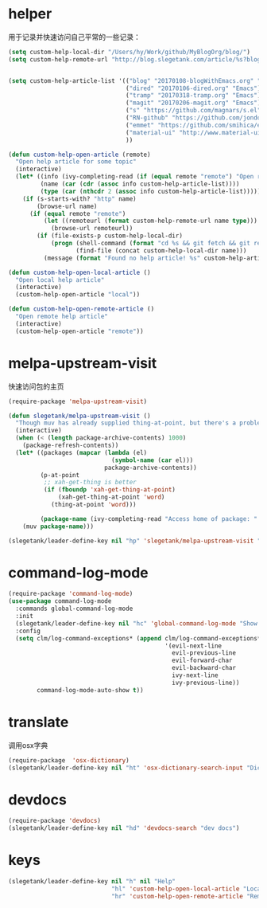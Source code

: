 * helper
用于记录并快速访问自己平常的一些记录：
#+BEGIN_SRC emacs-lisp
  (setq custom-help-local-dir "/Users/hy/Work/github/MyBlogOrg/blog/")
  (setq custom-help-remote-url "http://blog.slegetank.com/article/%s?blogtype=%s")


  (setq custom-help-article-list '(("blog" "20170108-blogWithEmacs.org" "Emacs")
                                   ("dired" "20170106-dired.org" "Emacs")
                                   ("tramp" "20170318-tramp.org" "Emacs")
                                   ("magit" "20170206-magit.org" "Emacs")
                                   ("s" "https://github.com/magnars/s.el" "Emacs")
                                   ("RN-github" "https://github.com/jondot/awesome-react-native" "RN")
                                   ("emmet" "https://github.com/smihica/emmet-mode" "js")
                                   ("material-ui" "http://www.material-ui.com/#/" "react")
                                   ))

  (defun custom-help-open-article (remote)
    "Open help article for some topic"
    (interactive)
    (let* ((info (ivy-completing-read (if (equal remote "remote") "Open remote topic: " "Open local topic: ") custom-help-article-list nil t))
           (name (car (cdr (assoc info custom-help-article-list))))
           (type (car (nthcdr 2 (assoc info custom-help-article-list)))))
      (if (s-starts-with? "http" name)
          (browse-url name)
        (if (equal remote "remote")
            (let ((remoteurl (format custom-help-remote-url name type)))
              (browse-url remoteurl))
          (if (file-exists-p custom-help-local-dir)
              (progn (shell-command (format "cd %s && git fetch && git rebase" custom-help-local-dir))
                     (find-file (concat custom-help-local-dir name)))
            (message (format "Found no help article! %s" custom-help-article-list)))))))

  (defun custom-help-open-local-article ()
    "Open local help article"
    (interactive)
    (custom-help-open-article "local"))

  (defun custom-help-open-remote-article ()
    "Open remote help article"
    (interactive)
    (custom-help-open-article "remote"))
#+END_SRC

* melpa-upstream-visit
快速访问包的主页
#+BEGIN_SRC emacs-lisp
    (require-package 'melpa-upstream-visit)

    (defun slegetank/melpa-upstream-visit ()
      "Though muv has already supplied thing-at-point, but there's a problem for the listp code in org-mode: `thing-at-point in org returns diff from in el. So I have to do it myself for better exp."
      (interactive)
      (when (< (length package-archive-contents) 1000)
        (package-refresh-contents))
      (let* ((packages (mapcar (lambda (el)
                                 (symbol-name (car el)))
                               package-archive-contents))
             (p-at-point
              ;; xah-get-thing is better
              (if (fboundp 'xah-get-thing-at-point)
                  (xah-get-thing-at-point 'word)
                (thing-at-point 'word)))

             (package-name (ivy-completing-read "Access home of package: " packages nil t p-at-point)))
        (muv package-name)))

    (slegetank/leader-define-key nil "hp" 'slegetank/melpa-upstream-visit "Find package's homepage")
#+END_SRC

* command-log-mode
#+BEGIN_SRC emacs-lisp
  (require-package 'command-log-mode)
  (use-package command-log-mode
    :commands global-command-log-mode
    :init
    (slegetank/leader-define-key nil "hc" 'global-command-log-mode "Show keystroke realtime")
    :config
    (setq clm/log-command-exceptions* (append clm/log-command-exceptions*
                                              '(evil-next-line
                                                evil-previous-line
                                                evil-forward-char
                                                evil-backward-char
                                                ivy-next-line
                                                ivy-previous-line))
          command-log-mode-auto-show t))
#+END_SRC
* translate
调用osx字典
#+BEGIN_SRC emacs-lisp
  (require-package  'osx-dictionary)
  (slegetank/leader-define-key nil "ht" 'osx-dictionary-search-input "Dictionary")
#+END_SRC
* devdocs
#+BEGIN_SRC emacs-lisp
  (require-package 'devdocs)
  (slegetank/leader-define-key nil "hd" 'devdocs-search "dev docs")
#+END_SRC
* keys
#+BEGIN_SRC emacs-lisp
  (slegetank/leader-define-key nil "h" nil "Help"
                               "hl" 'custom-help-open-local-article "Local help"
                               "hr" 'custom-help-open-remote-article "Remote help")
#+END_SRC
